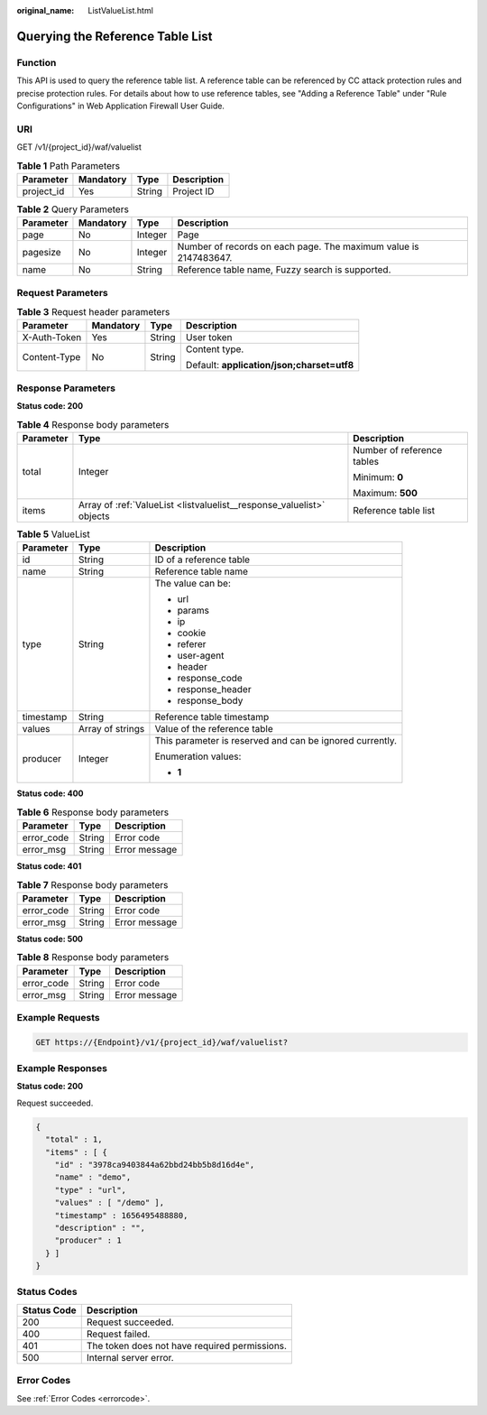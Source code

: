 :original_name: ListValueList.html

.. _ListValueList:

Querying the Reference Table List
=================================

Function
--------

This API is used to query the reference table list. A reference table can be referenced by CC attack protection rules and precise protection rules. For details about how to use reference tables, see "Adding a Reference Table" under "Rule Configurations" in Web Application Firewall User Guide.

URI
---

GET /v1/{project_id}/waf/valuelist

.. table:: **Table 1** Path Parameters

   ========== ========= ====== ===========
   Parameter  Mandatory Type   Description
   ========== ========= ====== ===========
   project_id Yes       String Project ID
   ========== ========= ====== ===========

.. table:: **Table 2** Query Parameters

   +-----------+-----------+---------+------------------------------------------------------------------+
   | Parameter | Mandatory | Type    | Description                                                      |
   +===========+===========+=========+==================================================================+
   | page      | No        | Integer | Page                                                             |
   +-----------+-----------+---------+------------------------------------------------------------------+
   | pagesize  | No        | Integer | Number of records on each page. The maximum value is 2147483647. |
   +-----------+-----------+---------+------------------------------------------------------------------+
   | name      | No        | String  | Reference table name, Fuzzy search is supported.                 |
   +-----------+-----------+---------+------------------------------------------------------------------+

Request Parameters
------------------

.. table:: **Table 3** Request header parameters

   +-----------------+-----------------+-----------------+--------------------------------------------+
   | Parameter       | Mandatory       | Type            | Description                                |
   +=================+=================+=================+============================================+
   | X-Auth-Token    | Yes             | String          | User token                                 |
   +-----------------+-----------------+-----------------+--------------------------------------------+
   | Content-Type    | No              | String          | Content type.                              |
   |                 |                 |                 |                                            |
   |                 |                 |                 | Default: **application/json;charset=utf8** |
   +-----------------+-----------------+-----------------+--------------------------------------------+

Response Parameters
-------------------

**Status code: 200**

.. table:: **Table 4** Response body parameters

   +-----------------------+-----------------------------------------------------------------------+----------------------------+
   | Parameter             | Type                                                                  | Description                |
   +=======================+=======================================================================+============================+
   | total                 | Integer                                                               | Number of reference tables |
   |                       |                                                                       |                            |
   |                       |                                                                       | Minimum: **0**             |
   |                       |                                                                       |                            |
   |                       |                                                                       | Maximum: **500**           |
   +-----------------------+-----------------------------------------------------------------------+----------------------------+
   | items                 | Array of :ref:`ValueList <listvaluelist__response_valuelist>` objects | Reference table list       |
   +-----------------------+-----------------------------------------------------------------------+----------------------------+

.. _listvaluelist__response_valuelist:

.. table:: **Table 5** ValueList

   +-----------------------+-----------------------+----------------------------------------------------------+
   | Parameter             | Type                  | Description                                              |
   +=======================+=======================+==========================================================+
   | id                    | String                | ID of a reference table                                  |
   +-----------------------+-----------------------+----------------------------------------------------------+
   | name                  | String                | Reference table name                                     |
   +-----------------------+-----------------------+----------------------------------------------------------+
   | type                  | String                | The value can be:                                        |
   |                       |                       |                                                          |
   |                       |                       | -  url                                                   |
   |                       |                       |                                                          |
   |                       |                       | -  params                                                |
   |                       |                       |                                                          |
   |                       |                       | -  ip                                                    |
   |                       |                       |                                                          |
   |                       |                       | -  cookie                                                |
   |                       |                       |                                                          |
   |                       |                       | -  referer                                               |
   |                       |                       |                                                          |
   |                       |                       | -  user-agent                                            |
   |                       |                       |                                                          |
   |                       |                       | -  header                                                |
   |                       |                       |                                                          |
   |                       |                       | -  response_code                                         |
   |                       |                       |                                                          |
   |                       |                       | -  response_header                                       |
   |                       |                       |                                                          |
   |                       |                       | -  response_body                                         |
   +-----------------------+-----------------------+----------------------------------------------------------+
   | timestamp             | String                | Reference table timestamp                                |
   +-----------------------+-----------------------+----------------------------------------------------------+
   | values                | Array of strings      | Value of the reference table                             |
   +-----------------------+-----------------------+----------------------------------------------------------+
   | producer              | Integer               | This parameter is reserved and can be ignored currently. |
   |                       |                       |                                                          |
   |                       |                       | Enumeration values:                                      |
   |                       |                       |                                                          |
   |                       |                       | -  **1**                                                 |
   +-----------------------+-----------------------+----------------------------------------------------------+

**Status code: 400**

.. table:: **Table 6** Response body parameters

   ========== ====== =============
   Parameter  Type   Description
   ========== ====== =============
   error_code String Error code
   error_msg  String Error message
   ========== ====== =============

**Status code: 401**

.. table:: **Table 7** Response body parameters

   ========== ====== =============
   Parameter  Type   Description
   ========== ====== =============
   error_code String Error code
   error_msg  String Error message
   ========== ====== =============

**Status code: 500**

.. table:: **Table 8** Response body parameters

   ========== ====== =============
   Parameter  Type   Description
   ========== ====== =============
   error_code String Error code
   error_msg  String Error message
   ========== ====== =============

Example Requests
----------------

.. code-block:: text

   GET https://{Endpoint}/v1/{project_id}/waf/valuelist?

Example Responses
-----------------

**Status code: 200**

Request succeeded.

.. code-block::

   {
     "total" : 1,
     "items" : [ {
       "id" : "3978ca9403844a62bbd24bb5b8d16d4e",
       "name" : "demo",
       "type" : "url",
       "values" : [ "/demo" ],
       "timestamp" : 1656495488880,
       "description" : "",
       "producer" : 1
     } ]
   }

Status Codes
------------

=========== =============================================
Status Code Description
=========== =============================================
200         Request succeeded.
400         Request failed.
401         The token does not have required permissions.
500         Internal server error.
=========== =============================================

Error Codes
-----------

See :ref:`Error Codes <errorcode>`.

